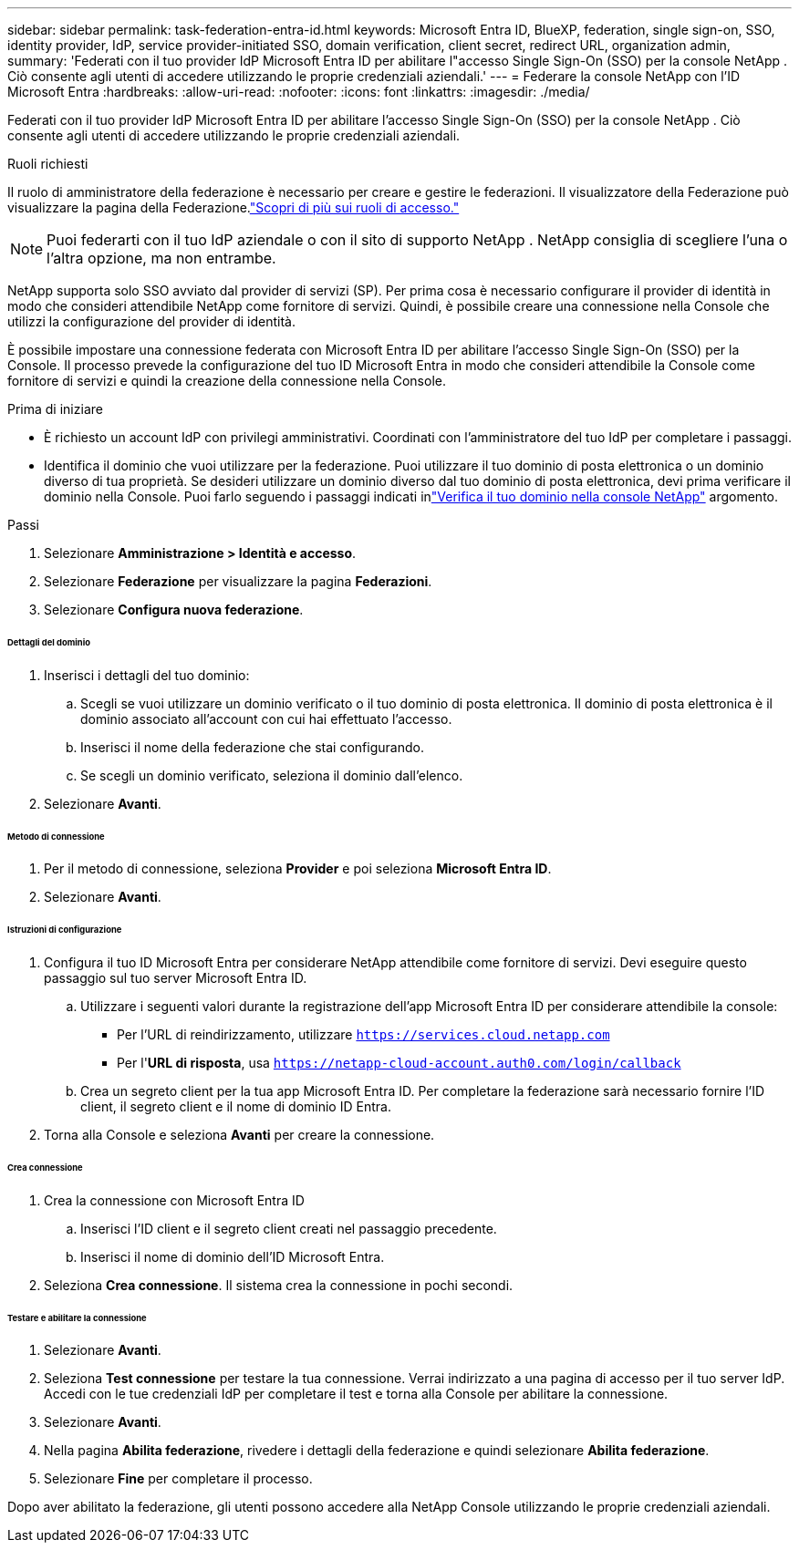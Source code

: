 ---
sidebar: sidebar 
permalink: task-federation-entra-id.html 
keywords: Microsoft Entra ID, BlueXP, federation, single sign-on, SSO, identity provider, IdP, service provider-initiated SSO, domain verification, client secret, redirect URL, organization admin, 
summary: 'Federati con il tuo provider IdP Microsoft Entra ID per abilitare l"accesso Single Sign-On (SSO) per la console NetApp .  Ciò consente agli utenti di accedere utilizzando le proprie credenziali aziendali.' 
---
= Federare la console NetApp con l'ID Microsoft Entra
:hardbreaks:
:allow-uri-read: 
:nofooter: 
:icons: font
:linkattrs: 
:imagesdir: ./media/


[role="lead"]
Federati con il tuo provider IdP Microsoft Entra ID per abilitare l'accesso Single Sign-On (SSO) per la console NetApp .  Ciò consente agli utenti di accedere utilizzando le proprie credenziali aziendali.

.Ruoli richiesti
Il ruolo di amministratore della federazione è necessario per creare e gestire le federazioni.  Il visualizzatore della Federazione può visualizzare la pagina della Federazione.link:reference-iam-predefined-roles.html["Scopri di più sui ruoli di accesso."]


NOTE: Puoi federarti con il tuo IdP aziendale o con il sito di supporto NetApp .  NetApp consiglia di scegliere l'una o l'altra opzione, ma non entrambe.

NetApp supporta solo SSO avviato dal provider di servizi (SP).  Per prima cosa è necessario configurare il provider di identità in modo che consideri attendibile NetApp come fornitore di servizi.  Quindi, è possibile creare una connessione nella Console che utilizzi la configurazione del provider di identità.

È possibile impostare una connessione federata con Microsoft Entra ID per abilitare l'accesso Single Sign-On (SSO) per la Console.  Il processo prevede la configurazione del tuo ID Microsoft Entra in modo che consideri attendibile la Console come fornitore di servizi e quindi la creazione della connessione nella Console.

.Prima di iniziare
* È richiesto un account IdP con privilegi amministrativi.  Coordinati con l'amministratore del tuo IdP per completare i passaggi.
* Identifica il dominio che vuoi utilizzare per la federazione.  Puoi utilizzare il tuo dominio di posta elettronica o un dominio diverso di tua proprietà.  Se desideri utilizzare un dominio diverso dal tuo dominio di posta elettronica, devi prima verificare il dominio nella Console.  Puoi farlo seguendo i passaggi indicati inlink:task-federation-verify-domain.html["Verifica il tuo dominio nella console NetApp"] argomento.


.Passi
. Selezionare *Amministrazione > Identità e accesso*.
. Selezionare *Federazione* per visualizzare la pagina *Federazioni*.
. Selezionare *Configura nuova federazione*.


[discrete]
====== Dettagli del dominio

. Inserisci i dettagli del tuo dominio:
+
.. Scegli se vuoi utilizzare un dominio verificato o il tuo dominio di posta elettronica.  Il dominio di posta elettronica è il dominio associato all'account con cui hai effettuato l'accesso.
.. Inserisci il nome della federazione che stai configurando.
.. Se scegli un dominio verificato, seleziona il dominio dall'elenco.


. Selezionare *Avanti*.


[discrete]
====== Metodo di connessione

. Per il metodo di connessione, seleziona *Provider* e poi seleziona *Microsoft Entra ID*.
. Selezionare *Avanti*.


[discrete]
====== Istruzioni di configurazione

. Configura il tuo ID Microsoft Entra per considerare NetApp attendibile come fornitore di servizi.  Devi eseguire questo passaggio sul tuo server Microsoft Entra ID.
+
.. Utilizzare i seguenti valori durante la registrazione dell'app Microsoft Entra ID per considerare attendibile la console:
+
*** Per l'URL di reindirizzamento, utilizzare `https://services.cloud.netapp.com`
*** Per l'*URL di risposta*, usa `https://netapp-cloud-account.auth0.com/login/callback`


.. Crea un segreto client per la tua app Microsoft Entra ID.  Per completare la federazione sarà necessario fornire l'ID client, il segreto client e il nome di dominio ID Entra.


. Torna alla Console e seleziona *Avanti* per creare la connessione.


[discrete]
====== Crea connessione

. Crea la connessione con Microsoft Entra ID
+
.. Inserisci l'ID client e il segreto client creati nel passaggio precedente.
.. Inserisci il nome di dominio dell'ID Microsoft Entra.


. Seleziona *Crea connessione*.  Il sistema crea la connessione in pochi secondi.


[discrete]
====== Testare e abilitare la connessione

. Selezionare *Avanti*.
. Seleziona *Test connessione* per testare la tua connessione.  Verrai indirizzato a una pagina di accesso per il tuo server IdP.  Accedi con le tue credenziali IdP per completare il test e torna alla Console per abilitare la connessione.
. Selezionare *Avanti*.
. Nella pagina *Abilita federazione*, rivedere i dettagli della federazione e quindi selezionare *Abilita federazione*.
. Selezionare *Fine* per completare il processo.


Dopo aver abilitato la federazione, gli utenti possono accedere alla NetApp Console utilizzando le proprie credenziali aziendali.

